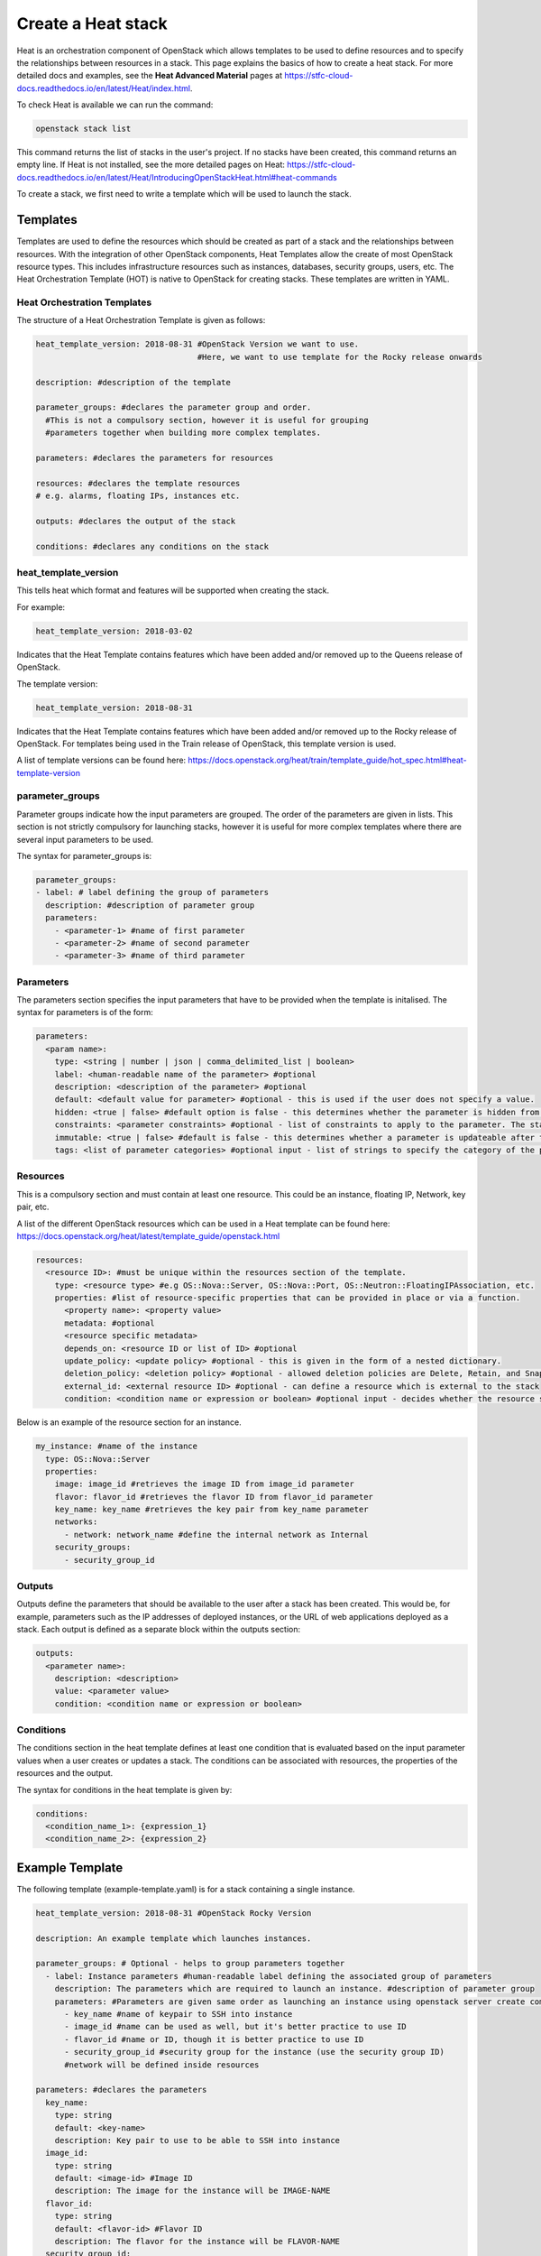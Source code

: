 ===================
Create a Heat stack
===================

Heat is an orchestration component of OpenStack which allows templates to be used to define resources and to specify the relationships between resources in a stack. This page explains the basics of how to create a heat stack. For more detailed docs and examples, see the **Heat Advanced Material** pages at https://stfc-cloud-docs.readthedocs.io/en/latest/Heat/index.html.

To check Heat is available we can run the command:

.. code-block:: bash

  openstack stack list

This command returns the list of stacks in the user's project. If no stacks have been created, this command returns an empty line. If Heat is not installed, see the more detailed pages on Heat: https://stfc-cloud-docs.readthedocs.io/en/latest/Heat/IntroducingOpenStackHeat.html#heat-commands

To create a stack, we first need to write a template which will be used to launch the stack.

##########
Templates
##########

Templates are used to define the resources which should be created as part of a stack and the relationships between resources.
With the integration of other OpenStack components, Heat Templates allow the create of most OpenStack resource types.
This includes infrastructure resources such as instances, databases, security groups, users, etc.
The Heat Orchestration Template (HOT) is native to OpenStack for creating stacks. These templates are written in YAML.


Heat Orchestration Templates
############################

The structure of a Heat Orchestration Template is given as follows:

.. code-block:: yaml

  heat_template_version: 2018-08-31 #OpenStack Version we want to use.
                                    #Here, we want to use template for the Rocky release onwards

  description: #description of the template

  parameter_groups: #declares the parameter group and order.
    #This is not a compulsory section, however it is useful for grouping
    #parameters together when building more complex templates.

  parameters: #declares the parameters for resources

  resources: #declares the template resources
  # e.g. alarms, floating IPs, instances etc.

  outputs: #declares the output of the stack

  conditions: #declares any conditions on the stack

heat_template_version
#####################

This tells heat which format and features will be supported when creating the stack.

For example:

.. code-block:: yaml

  heat_template_version: 2018-03-02

Indicates that the Heat Template contains features which have been added and/or removed up to the Queens release of OpenStack.

The template version:

.. code-block:: yaml

  heat_template_version: 2018-08-31

Indicates that the Heat Template contains features which have been added and/or removed up to the Rocky release of OpenStack.
For templates being used in the Train release of OpenStack, this template version is used.

A list of template versions can be found here: https://docs.openstack.org/heat/train/template_guide/hot_spec.html#heat-template-version

parameter_groups
################

Parameter groups indicate how the input parameters are grouped. The order of the parameters are given in lists.
This section is not strictly compulsory for launching stacks, however it is useful for more complex templates where there are several input parameters to be used.

The syntax for parameter_groups is:

.. code-block:: yaml

  parameter_groups:
  - label: # label defining the group of parameters
    description: #description of parameter group
    parameters:
      - <parameter-1> #name of first parameter
      - <parameter-2> #name of second parameter
      - <parameter-3> #name of third parameter

Parameters
##########

The parameters section specifies the input parameters that have to be provided when the template is initalised. The syntax for parameters is of the form:

.. code-block:: yaml

  parameters:
    <param name>:
      type: <string | number | json | comma_delimited_list | boolean>
      label: <human-readable name of the parameter> #optional
      description: <description of the parameter> #optional
      default: <default value for parameter> #optional - this is used if the user does not specify a value.
      hidden: <true | false> #default option is false - this determines whether the parameter is hidden from the user if the user requests information about the stack.
      constraints: <parameter constraints> #optional - list of constraints to apply to the parameter. The stack will fail if the parameter values doe not comply to the constrains.
      immutable: <true | false> #default is false - this determines whether a parameter is updateable after the stack is running.
      tags: <list of parameter categories> #optional input - list of strings to specify the category of the parameter.

Resources
#########

This is a compulsory section and must contain at least one resource. This could be an instance, floating IP, Network, key pair, etc.

A list of the different OpenStack resources which can be used in a Heat template can be found here: https://docs.openstack.org/heat/latest/template_guide/openstack.html

.. code-block:: yaml

  resources:
    <resource ID>: #must be unique within the resources section of the template.
      type: <resource type> #e.g OS::Nova::Server, OS::Nova::Port, OS::Neutron::FloatingIPAssociation, etc.
      properties: #list of resource-specific properties that can be provided in place or via a function.
        <property name>: <property value>
        metadata: #optional
        <resource specific metadata>
        depends_on: <resource ID or list of ID> #optional
        update_policy: <update policy> #optional - this is given in the form of a nested dictionary.
        deletion_policy: <deletion policy> #optional - allowed deletion policies are Delete, Retain, and Snapshot
        external_id: <external resource ID> #optional - can define a resource which is external to the stack
        condition: <condition name or expression or boolean> #optional input - decides whether the resource should be created based on a given condition

Below is an example of the resource section for an instance.

.. code-block:: yaml

  my_instance: #name of the instance
    type: OS::Nova::Server
    properties:
      image: image_id #retrieves the image ID from image_id parameter
      flavor: flavor_id #retrieves the flavor ID from flavor_id parameter
      key_name: key_name #retrieves the key pair from key_name parameter
      networks:
        - network: network_name #define the internal network as Internal
      security_groups:
        - security_group_id


Outputs
#######

Outputs define the parameters that should be available to the user after a stack has been created.
This would be, for example, parameters such as the IP addresses of deployed instances, or the URL of web applications deployed as a stack. Each output is defined as a separate block within the outputs section:

.. code-block:: yaml

  outputs:
    <parameter name>:
      description: <description>
      value: <parameter value>
      condition: <condition name or expression or boolean>

Conditions
##########

The conditions section in the heat template defines at least one condition that is evaluated based on the input parameter values when a user creates or updates a stack. The conditions can be associated with resources, the properties of the resources and the output.

The syntax for conditions in the heat template is given by:

.. code-block:: yaml

  conditions:
    <condition_name_1>: {expression_1}
    <condition_name_2>: {expression_2}


#################
Example Template
#################

The following template (example-template.yaml) is for a stack containing a single instance.

.. code-block:: yaml

  heat_template_version: 2018-08-31 #OpenStack Rocky Version

  description: An example template which launches instances.

  parameter_groups: # Optional - helps to group parameters together
    - label: Instance parameters #human-readable label defining the associated group of parameters
      description: The parameters which are required to launch an instance. #description of parameter group
      parameters: #Parameters are given same order as launching an instance using openstack server create command
        - key_name #name of keypair to SSH into instance
        - image_id #name can be used as well, but it's better practice to use ID
        - flavor_id #name or ID, though it is better practice to use ID
        - security_group_id #security group for the instance (use the security group ID)
        #network will be defined inside resources

  parameters: #declares the parameters
    key_name:
      type: string
      default: <key-name>
      description: Key pair to use to be able to SSH into instance
    image_id:
      type: string
      default: <image-id> #Image ID
      description: The image for the instance will be IMAGE-NAME
    flavor_id:
      type: string
      default: <flavor-id> #Flavor ID
      description: The flavor for the instance will be FLAVOR-NAME
    security_group_id:
      type: string
      default: <security-group-id> #ID of the security group
      description: SECURITY-GROUP-NAME #this could be a default security group for example

  resources: #declares the template resources
    test_instance: #name of the instance
      type: OS::Nova::Server
      properties:
        image: { get_param: image_id } #retrieves the image ID from image_id parameter
        flavor: { get_param: flavor_id } #retrieves the flavor ID from flavor_id parameter
        key_name: { get_param: key_name } #retrieves the key pair from key_name parameter
        networks:
          - network: Internal #define the internal network as Internal
        security_groups:
          - { get_param: security_group_id }

Using a template similar to this one, we can launch a stack.

###############
Create a Stack
###############

Stacks can be launched using the OpenStack CLI. The syntax for creating a stack is:

.. code-block:: bash

  openstack stack create [-h] [-f {json,shell,table,value,yaml}]
                              [-c COLUMN] [—noindent] [—prefix PREFIX]
                              [—max-width <integer>] [—fit-width]
                              [—print-empty] [-e <environment>]
                              [-s <files-container>] [—timeout <timeout>]
                              [—pre-create <resource>] [—enable-rollback]
                              [—parameter <key=value>]
                              [—parameter-file <key=file>] [—wait]
                              [—poll SECONDS] [—tags <tag1,tag2…>]
                              [—dry-run] -t <template>
                              <stack-name>

For example, to create a stack using the template *example-template.yaml*:

.. code-block:: bash

  openstack stack create -t example-template.yaml example-stack

This should return something similar to the following:

.. code-block:: bash

  +---------------------+--------------------------------------------------+
  | Field               | Value                                            |
  +---------------------+--------------------------------------------------+
  | id                  | deda567a-4240-466d-9ac6-4bed4b848666             |
  | stack_name          | example-stack                                    |
  | description         | An example template which launches instances.    |
  | creation_time       | 2020-07-20T08:22:14Z                             |
  | updated_time        | None                                             |
  | stack_status        | CREATE_IN_PROGRESS                               |
  | stack_status_reason | Stack CREATE started                             |
  +---------------------+--------------------------------------------------+

Then the status of the stack can be checked using the command:

.. code-block:: bash

  openstack stack show <stack-id>


###############
Delete a Stack
###############

To delete a stack, use the command:

.. code-block:: bash

  openstack stack delete <stack-id>

**Note:** Any resources such as instances which have been created specifically for the stack will also be deleted.

################
Further Reading
################

For more detailed information on Heat, and to see some example stacks, refer to the advance Heat docs at https://stfc-cloud-docs.readthedocs.io/en/latest/Heat/index.html

###########
References
###########

https://docs.openstack.org/heat/train/template_guide/hot_guide.html

https://docs.openstack.org/heat/train/template_guide/hot_spec.html#hot-spec

https://www.cisco.com/c/dam/en/us/products/collateral/cloud-systems-management/metacloud/newbie-tutorial-heat.pdf
